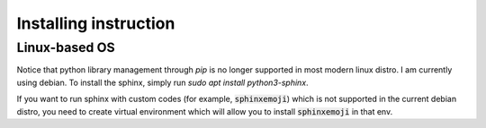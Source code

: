Installing instruction
======================

Linux-based OS
--------------
Notice that python library management through `pip` is no longer supported 
in most modern linux distro. I am currently using debian. To install the
sphinx, simply run `sudo apt install python3-sphinx`.

If you want to run sphinx with custom codes (for example, :code:`sphinxemoji`)
which is not supported in the current debian distro, you need to create virtual
environment which will allow you to install :code:`sphinxemoji` in that env.

